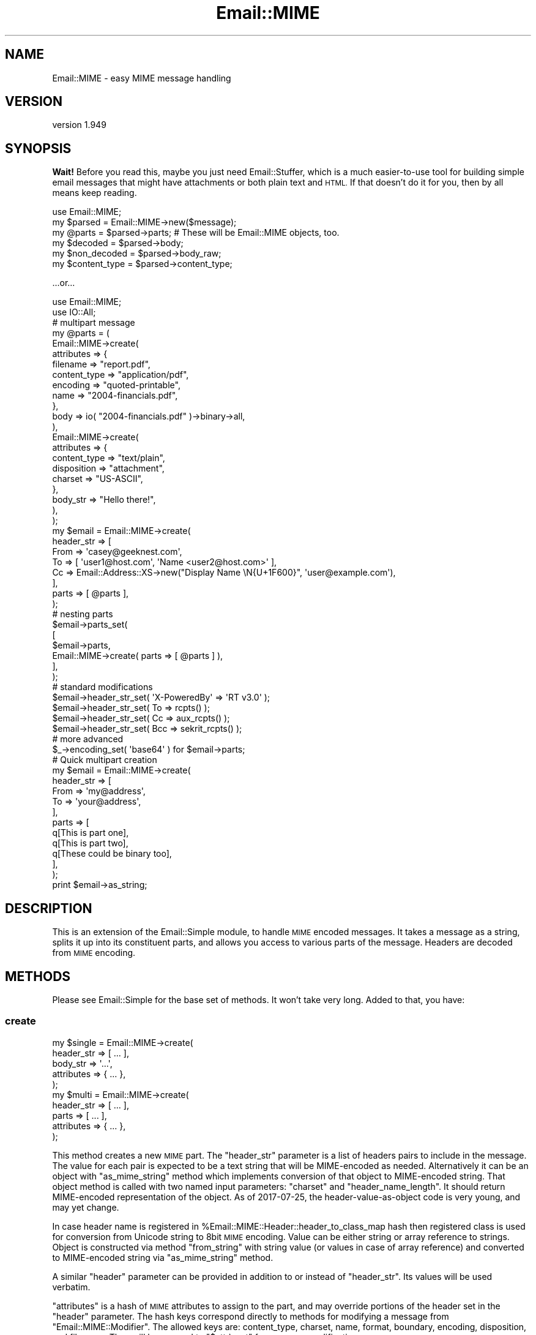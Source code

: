 .\" Automatically generated by Pod::Man 4.11 (Pod::Simple 3.35)
.\"
.\" Standard preamble:
.\" ========================================================================
.de Sp \" Vertical space (when we can't use .PP)
.if t .sp .5v
.if n .sp
..
.de Vb \" Begin verbatim text
.ft CW
.nf
.ne \\$1
..
.de Ve \" End verbatim text
.ft R
.fi
..
.\" Set up some character translations and predefined strings.  \*(-- will
.\" give an unbreakable dash, \*(PI will give pi, \*(L" will give a left
.\" double quote, and \*(R" will give a right double quote.  \*(C+ will
.\" give a nicer C++.  Capital omega is used to do unbreakable dashes and
.\" therefore won't be available.  \*(C` and \*(C' expand to `' in nroff,
.\" nothing in troff, for use with C<>.
.tr \(*W-
.ds C+ C\v'-.1v'\h'-1p'\s-2+\h'-1p'+\s0\v'.1v'\h'-1p'
.ie n \{\
.    ds -- \(*W-
.    ds PI pi
.    if (\n(.H=4u)&(1m=24u) .ds -- \(*W\h'-12u'\(*W\h'-12u'-\" diablo 10 pitch
.    if (\n(.H=4u)&(1m=20u) .ds -- \(*W\h'-12u'\(*W\h'-8u'-\"  diablo 12 pitch
.    ds L" ""
.    ds R" ""
.    ds C` ""
.    ds C' ""
'br\}
.el\{\
.    ds -- \|\(em\|
.    ds PI \(*p
.    ds L" ``
.    ds R" ''
.    ds C`
.    ds C'
'br\}
.\"
.\" Escape single quotes in literal strings from groff's Unicode transform.
.ie \n(.g .ds Aq \(aq
.el       .ds Aq '
.\"
.\" If the F register is >0, we'll generate index entries on stderr for
.\" titles (.TH), headers (.SH), subsections (.SS), items (.Ip), and index
.\" entries marked with X<> in POD.  Of course, you'll have to process the
.\" output yourself in some meaningful fashion.
.\"
.\" Avoid warning from groff about undefined register 'F'.
.de IX
..
.nr rF 0
.if \n(.g .if rF .nr rF 1
.if (\n(rF:(\n(.g==0)) \{\
.    if \nF \{\
.        de IX
.        tm Index:\\$1\t\\n%\t"\\$2"
..
.        if !\nF==2 \{\
.            nr % 0
.            nr F 2
.        \}
.    \}
.\}
.rr rF
.\" ========================================================================
.\"
.IX Title "Email::MIME 3pm"
.TH Email::MIME 3pm "2020-05-24" "perl v5.30.0" "User Contributed Perl Documentation"
.\" For nroff, turn off justification.  Always turn off hyphenation; it makes
.\" way too many mistakes in technical documents.
.if n .ad l
.nh
.SH "NAME"
Email::MIME \- easy MIME message handling
.SH "VERSION"
.IX Header "VERSION"
version 1.949
.SH "SYNOPSIS"
.IX Header "SYNOPSIS"
\&\fBWait!\fR  Before you read this, maybe you just need Email::Stuffer, which is
a much easier-to-use tool for building simple email messages that might have
attachments or both plain text and \s-1HTML.\s0  If that doesn't do it for you, then
by all means keep reading.
.PP
.Vb 2
\&  use Email::MIME;
\&  my $parsed = Email::MIME\->new($message);
\&
\&  my @parts = $parsed\->parts; # These will be Email::MIME objects, too.
\&  my $decoded = $parsed\->body;
\&  my $non_decoded = $parsed\->body_raw;
\&
\&  my $content_type = $parsed\->content_type;
.Ve
.PP
\&...or...
.PP
.Vb 2
\&  use Email::MIME;
\&  use IO::All;
\&
\&  # multipart message
\&  my @parts = (
\&      Email::MIME\->create(
\&          attributes => {
\&              filename     => "report.pdf",
\&              content_type => "application/pdf",
\&              encoding     => "quoted\-printable",
\&              name         => "2004\-financials.pdf",
\&          },
\&          body => io( "2004\-financials.pdf" )\->binary\->all,
\&      ),
\&      Email::MIME\->create(
\&          attributes => {
\&              content_type => "text/plain",
\&              disposition  => "attachment",
\&              charset      => "US\-ASCII",
\&          },
\&          body_str => "Hello there!",
\&      ),
\&  );
\&
\&  my $email = Email::MIME\->create(
\&      header_str => [
\&          From => \*(Aqcasey@geeknest.com\*(Aq,
\&          To => [ \*(Aquser1@host.com\*(Aq, \*(AqName <user2@host.com>\*(Aq ],
\&          Cc => Email::Address::XS\->new("Display Name \eN{U+1F600}", \*(Aquser@example.com\*(Aq),
\&      ],
\&      parts      => [ @parts ],
\&  );
\&
\&  # nesting parts
\&  $email\->parts_set(
\&      [
\&        $email\->parts,
\&        Email::MIME\->create( parts => [ @parts ] ),
\&      ],
\&  );
\&
\&  # standard modifications
\&  $email\->header_str_set( \*(AqX\-PoweredBy\*(Aq => \*(AqRT v3.0\*(Aq      );
\&  $email\->header_str_set( To            => rcpts()        );
\&  $email\->header_str_set( Cc            => aux_rcpts()    );
\&  $email\->header_str_set( Bcc           => sekrit_rcpts() );
\&
\&  # more advanced
\&  $_\->encoding_set( \*(Aqbase64\*(Aq ) for $email\->parts;
\&
\&  # Quick multipart creation
\&  my $email = Email::MIME\->create(
\&      header_str => [
\&          From => \*(Aqmy@address\*(Aq,
\&          To   => \*(Aqyour@address\*(Aq,
\&      ],
\&      parts => [
\&          q[This is part one],
\&          q[This is part two],
\&          q[These could be binary too],
\&      ],
\&  );
\&
\&  print $email\->as_string;
.Ve
.SH "DESCRIPTION"
.IX Header "DESCRIPTION"
This is an extension of the Email::Simple module, to handle \s-1MIME\s0
encoded messages. It takes a message as a string, splits it up into its
constituent parts, and allows you access to various parts of the
message. Headers are decoded from \s-1MIME\s0 encoding.
.SH "METHODS"
.IX Header "METHODS"
Please see Email::Simple for the base set of methods. It won't take
very long. Added to that, you have:
.SS "create"
.IX Subsection "create"
.Vb 5
\&  my $single = Email::MIME\->create(
\&    header_str => [ ... ],
\&    body_str   => \*(Aq...\*(Aq,
\&    attributes => { ... },
\&  );
\&
\&  my $multi = Email::MIME\->create(
\&    header_str => [ ... ],
\&    parts      => [ ... ],
\&    attributes => { ... },
\&  );
.Ve
.PP
This method creates a new \s-1MIME\s0 part. The \f(CW\*(C`header_str\*(C'\fR parameter is a list of
headers pairs to include in the message. The value for each pair is expected to
be a text string that will be MIME-encoded as needed.  Alternatively it can be
an object with \f(CW\*(C`as_mime_string\*(C'\fR method which implements conversion of that
object to MIME-encoded string.  That object method is called with two named
input parameters: \f(CW\*(C`charset\*(C'\fR and \f(CW\*(C`header_name_length\*(C'\fR.  It should return
MIME-encoded representation of the object.  As of 2017\-07\-25, the
header-value-as-object code is very young, and may yet change.
.PP
In case header name is registered in \f(CW%Email::MIME::Header::header_to_class_map\fR
hash then registered class is used for conversion from Unicode string to 8bit
\&\s-1MIME\s0 encoding.  Value can be either string or array reference to strings.
Object is constructed via method \f(CW\*(C`from_string\*(C'\fR with string value (or values
in case of array reference) and converted to MIME-encoded string via
\&\f(CW\*(C`as_mime_string\*(C'\fR method.
.PP
A similar \f(CW\*(C`header\*(C'\fR parameter can be provided in addition to or instead of
\&\f(CW\*(C`header_str\*(C'\fR.  Its values will be used verbatim.
.PP
\&\f(CW\*(C`attributes\*(C'\fR is a hash of \s-1MIME\s0 attributes to assign to the part, and may
override portions of the header set in the \f(CW\*(C`header\*(C'\fR parameter. The hash keys
correspond directly to methods for modifying a message from
\&\f(CW\*(C`Email::MIME::Modifier\*(C'\fR. The allowed keys are: content_type, charset, name,
format, boundary, encoding, disposition, and filename. They will be mapped to
\&\f(CW"$attr\e_set"\fR for message modification.
.PP
The \f(CW\*(C`parts\*(C'\fR parameter is a list reference containing \f(CW\*(C`Email::MIME\*(C'\fR
objects. Elements of the \f(CW\*(C`parts\*(C'\fR list can also be a non-reference
string of data. In that case, an \f(CW\*(C`Email::MIME\*(C'\fR object will be created
for you. Simple checks will determine if the part is binary or not, and
all parts created in this fashion are encoded with \f(CW\*(C`base64\*(C'\fR, just in case.
.PP
If \f(CW\*(C`body\*(C'\fR is given instead of \f(CW\*(C`parts\*(C'\fR, it specifies the body to be used for a
flat (subpart-less) \s-1MIME\s0 message.  It is assumed to be a sequence of octets.
.PP
If \f(CW\*(C`body_str\*(C'\fR is given instead of \f(CW\*(C`body\*(C'\fR or \f(CW\*(C`parts\*(C'\fR, it is assumed to be a
character string to be used as the body.  If you provide a \f(CW\*(C`body_str\*(C'\fR
parameter, you \fBmust\fR provide \f(CW\*(C`charset\*(C'\fR and \f(CW\*(C`encoding\*(C'\fR attributes.
.SS "content_type_set"
.IX Subsection "content_type_set"
.Vb 1
\&  $email\->content_type_set( \*(Aqtext/html\*(Aq );
.Ve
.PP
Change the content type. All \f(CW\*(C`Content\-Type\*(C'\fR header attributes
will remain intact.
.SS "charset_set"
.IX Subsection "charset_set"
.SS "name_set"
.IX Subsection "name_set"
.SS "format_set"
.IX Subsection "format_set"
.SS "boundary_set"
.IX Subsection "boundary_set"
.Vb 4
\&  $email\->charset_set( \*(AqUTF\-8\*(Aq );
\&  $email\->name_set( \*(Aqsome_filename.txt\*(Aq );
\&  $email\->format_set( \*(Aqflowed\*(Aq );
\&  $email\->boundary_set( undef ); # remove the boundary
.Ve
.PP
These four methods modify common \f(CW\*(C`Content\-Type\*(C'\fR attributes. If set to
\&\f(CW\*(C`undef\*(C'\fR, the attribute is removed. All other \f(CW\*(C`Content\-Type\*(C'\fR header
information is preserved when modifying an attribute.
.SS "encode_check"
.IX Subsection "encode_check"
.SS "encode_check_set"
.IX Subsection "encode_check_set"
.Vb 3
\&  $email\->encode_check;
\&  $email\->encode_check_set(0);
\&  $email\->encode_check_set(Encode::FB_DEFAULT);
.Ve
.PP
Gets/sets the current \f(CW\*(C`encode_check\*(C'\fR setting (default: \fI\s-1FB_CROAK\s0\fR).
This is the parameter passed to \*(L"decode\*(R" in Encode and \*(L"encode\*(R" in Encode
when \f(CW\*(C`body_str()\*(C'\fR, \f(CW\*(C`body_str_set()\*(C'\fR, and \f(CW\*(C`create()\*(C'\fR are called.
.PP
With the default setting, Email::MIME may crash if the claimed charset
of a body does not match its contents (for example \- utf8 data in a
text/plain; charset=us\-ascii message).
.PP
With an \f(CW\*(C`encode_check\*(C'\fR of 0, the unrecognized bytes will instead be
replaced with the \f(CW\*(C`REPLACEMENT CHARACTER\*(C'\fR (U+0FFFD), and may end up
as either that or question marks (?).
.PP
See \*(L"Handling Malformed Data\*(R" in Encode for more information.
.SS "encoding_set"
.IX Subsection "encoding_set"
.Vb 3
\&  $email\->encoding_set( \*(Aqbase64\*(Aq );
\&  $email\->encoding_set( \*(Aqquoted\-printable\*(Aq );
\&  $email\->encoding_set( \*(Aq8bit\*(Aq );
.Ve
.PP
Convert the message body and alter the \f(CW\*(C`Content\-Transfer\-Encoding\*(C'\fR
header using this method. Your message body, the output of the \f(CW\*(C`body()\*(C'\fR
method, will remain the same. The raw body, output with the \f(CW\*(C`body_raw()\*(C'\fR
method, will be changed to reflect the new encoding.
.SS "body_set"
.IX Subsection "body_set"
.Vb 1
\&  $email\->body_set( $unencoded_body_string );
.Ve
.PP
This method will encode the new body you send using the encoding
specified in the \f(CW\*(C`Content\-Transfer\-Encoding\*(C'\fR header, then set
the body to the new encoded body.
.PP
This method overrides the default \f(CW\*(C`body_set()\*(C'\fR method.
.SS "body_str_set"
.IX Subsection "body_str_set"
.Vb 1
\&  $email\->body_str_set($unicode_str);
.Ve
.PP
This method behaves like \f(CW\*(C`body_set\*(C'\fR, but assumes that the given value is a
Unicode string that should be encoded into the message's charset
before being set.
.PP
The charset must already be set, either manually (via the \f(CW\*(C`attributes\*(C'\fR
argument to \f(CW\*(C`create\*(C'\fR or \f(CW\*(C`charset_set\*(C'\fR) or through the \f(CW\*(C`Content\-Type\*(C'\fR of a
parsed message.  If the charset can't be determined, an exception is thrown.
.SS "disposition_set"
.IX Subsection "disposition_set"
.Vb 1
\&  $email\->disposition_set( \*(Aqattachment\*(Aq );
.Ve
.PP
Alter the \f(CW\*(C`Content\-Disposition\*(C'\fR of a message. All header attributes
will remain intact.
.SS "filename_set"
.IX Subsection "filename_set"
.Vb 1
\&  $email\->filename_set( \*(Aqboo.pdf\*(Aq );
.Ve
.PP
Sets the filename attribute in the \f(CW\*(C`Content\-Disposition\*(C'\fR header. All other
header information is preserved when setting this attribute.
.SS "parts_set"
.IX Subsection "parts_set"
.Vb 1
\&  $email\->parts_set( \e@new_parts );
.Ve
.PP
Replaces the parts for an object. Accepts a reference to a list of
\&\f(CW\*(C`Email::MIME\*(C'\fR objects, representing the new parts. If this message was
originally a single part, the \f(CW\*(C`Content\-Type\*(C'\fR header will be changed to
\&\f(CW\*(C`multipart/mixed\*(C'\fR, and given a new boundary attribute.
.SS "parts_add"
.IX Subsection "parts_add"
.Vb 1
\&  $email\->parts_add( \e@more_parts );
.Ve
.PP
Adds \s-1MIME\s0 parts onto the current \s-1MIME\s0 part. This is a simple extension
of \f(CW\*(C`parts_set\*(C'\fR to make our lives easier. It accepts an array reference
of additional parts.
.SS "walk_parts"
.IX Subsection "walk_parts"
.Vb 3
\&  $email\->walk_parts(sub {
\&      my ($part) = @_;
\&      return if $part\->subparts; # multipart
\&
\&      if ( $part\->content_type =~ m[text/html]i ) {
\&          my $body = $part\->body;
\&          $body =~ s/<link [^>]+>//; # simple filter example
\&          $part\->body_set( $body );
\&      }
\&  });
.Ve
.PP
Walks through all the \s-1MIME\s0 parts in a message and applies a callback to
each. Accepts a code reference as its only argument. The code reference
will be passed a single argument, the current \s-1MIME\s0 part within the
top-level \s-1MIME\s0 object. All changes will be applied in place.
.SS "header"
.IX Subsection "header"
\&\fBAchtung!\fR  Beware this method!  In Email::MIME, it means the same as
\&\f(CW\*(C`header_str\*(C'\fR, but on an Email::Simple object, it means \f(CW\*(C`header_raw\*(C'\fR.  Unless
you always know what kind of object you have, you could get one of two
significantly different behaviors.
.PP
Try to use either \f(CW\*(C`header_str\*(C'\fR or \f(CW\*(C`header_raw\*(C'\fR as appropriate.
.SS "header_str_set"
.IX Subsection "header_str_set"
.Vb 1
\&  $email\->header_str_set($header_name => @value_strings);
.Ve
.PP
This behaves like \f(CW\*(C`header_raw_set\*(C'\fR, but expects Unicode (character) strings as
the values to set, rather than pre-encoded byte strings.  It will encode them
as \s-1MIME\s0 encoded-words if they contain any control or 8\-bit characters.
.PP
Alternatively, values can be objects with \f(CW\*(C`as_mime_string\*(C'\fR method.  Same as in
method \f(CW\*(C`create\*(C'\fR.
.SS "header_str_pairs"
.IX Subsection "header_str_pairs"
.Vb 1
\&  my @pairs = $email\->header_str_pairs;
.Ve
.PP
This method behaves like \f(CW\*(C`header_raw_pairs\*(C'\fR, returning a list of field
name/value pairs, but the values have been decoded to character strings, when
possible.
.SS "header_as_obj"
.IX Subsection "header_as_obj"
.Vb 3
\&  my $first_obj = $email\->header_as_obj($field);
\&  my $nth_obj   = $email\->header_as_obj($field, $index);
\&  my @all_objs  = $email\->header_as_obj($field);
\&
\&  my $nth_obj_of_class  = $email\->header_as_obj($field, $index, $class);
\&  my @all_objs_of_class = $email\->header_as_obj($field, undef, $class);
.Ve
.PP
This method returns an object representation of the header value.  It instances
new object via method \f(CW\*(C`from_mime_string\*(C'\fR of specified class.  Input argument
for that class method is list of the raw MIME-encoded values.  If class argument
is not specified then class name is taken from the hash
\&\f(CW%Email::MIME::Header::header_to_class_map\fR via key field.  Use class method
\&\f(CW\*(C`Email::MIME::Header\->set_class_for_header($class, $field)\*(C'\fR for adding new
mapping.
.SS "parts"
.IX Subsection "parts"
This returns a list of \f(CW\*(C`Email::MIME\*(C'\fR objects reflecting the parts of the
message. If it's a single-part message, you get the original object back.
.PP
In scalar context, this method returns the number of parts.
.PP
This is a stupid method.  Don't use it.
.SS "subparts"
.IX Subsection "subparts"
This returns a list of \f(CW\*(C`Email::MIME\*(C'\fR objects reflecting the parts of the
message.  If it's a single-part message, this method returns an empty list.
.PP
In scalar context, this method returns the number of subparts.
.SS "body"
.IX Subsection "body"
This decodes and returns the body of the object \fIas a byte string\fR. For
top-level objects in multi-part messages, this is highly likely to be something
like \*(L"This is a multi-part message in \s-1MIME\s0 format.\*(R"
.SS "body_str"
.IX Subsection "body_str"
This decodes both the Content-Transfer-Encoding layer of the body (like the
\&\f(CW\*(C`body\*(C'\fR method) as well as the charset encoding of the body (unlike the \f(CW\*(C`body\*(C'\fR
method), returning a Unicode string.
.PP
If the charset is known, it is used.  If there is no charset but the content
type is either \f(CW\*(C`text/plain\*(C'\fR or \f(CW\*(C`text/html\*(C'\fR, us-ascii is assumed.  Otherwise,
an exception is thrown.
.SS "body_raw"
.IX Subsection "body_raw"
This returns the body of the object, but doesn't decode the transfer encoding.
.SS "decode_hook"
.IX Subsection "decode_hook"
This method is called before the Email::MIME::Encodings \f(CW\*(C`decode\*(C'\fR method, to
decode the body of non-binary messages (or binary messages, if the
\&\f(CW\*(C`force_decode_hook\*(C'\fR method returns true).  By default, this method does
nothing, but subclasses may define behavior.
.PP
This method could be used to implement the decryption of content in secure
email, for example.
.SS "content_type"
.IX Subsection "content_type"
This is a shortcut for access to the content type header.
.SS "filename"
.IX Subsection "filename"
This provides the suggested filename for the attachment part. Normally
it will return the filename from the headers, but if \f(CW\*(C`filename\*(C'\fR is
passed a true parameter, it will generate an appropriate \*(L"stable\*(R"
filename if one is not found in the \s-1MIME\s0 headers.
.SS "invent_filename"
.IX Subsection "invent_filename"
.Vb 1
\&  my $filename = Email::MIME\->invent_filename($content_type);
.Ve
.PP
This routine is used by \f(CW\*(C`filename\*(C'\fR to generate filenames for attached files.
It will attempt to choose a reasonable extension, falling back to \fIdat\fR.
.SS "debug_structure"
.IX Subsection "debug_structure"
.Vb 1
\&  my $description = $email\->debug_structure;
.Ve
.PP
This method returns a string that describes the structure of the \s-1MIME\s0 entity.
For example:
.PP
.Vb 3
\&  + multipart/alternative; boundary="=_NextPart_2"; charset="BIG\-5"
\&    + text/plain
\&    + text/html
.Ve
.SH "CONFIGURATION"
.IX Header "CONFIGURATION"
The variable \f(CW$Email::MIME::MAX_DEPTH\fR is the maximum depth of parts that will
be processed.  It defaults to 10, already higher than legitimate mail is ever
likely to be.  This value may go up over time as the parser is improved.
.SH "TODO"
.IX Header "TODO"
All of the Email::MIME\-specific guts should move to a single entry on the
object's guts.  This will require changes to both Email::MIME and
Email::MIME::Modifier, sadly.
.SH "SEE ALSO"
.IX Header "SEE ALSO"
Email::Simple, Email::MIME::Modifier, Email::MIME::Creator.
.SH "THANKS"
.IX Header "THANKS"
This module was generously sponsored by Best Practical
(http://www.bestpractical.com/), Pete Sergeant, and Pobox.com.
.SH "AUTHORS"
.IX Header "AUTHORS"
.IP "\(bu" 4
Ricardo \s-1SIGNES\s0 <rjbs@cpan.org>
.IP "\(bu" 4
Casey West <casey@geeknest.com>
.IP "\(bu" 4
Simon Cozens <simon@cpan.org>
.SH "CONTRIBUTORS"
.IX Header "CONTRIBUTORS"
.IP "\(bu" 4
Alex Vandiver <alexmv@mit.edu>
.IP "\(bu" 4
Anirvan Chatterjee <anirvan@users.noreply.github.com>
.IP "\(bu" 4
Arthur Axel 'fREW' Schmidt <frioux@gmail.com>
.IP "\(bu" 4
Brian Cassidy <bricas@cpan.org>
.IP "\(bu" 4
Damian Lukowski <damian.lukowski@credativ.de>
.IP "\(bu" 4
Dan Book <grinnz@gmail.com>
.IP "\(bu" 4
David Steinbrunner <dsteinbrunner@pobox.com>
.IP "\(bu" 4
Dotan Dimet <dotan@corky.net>
.IP "\(bu" 4
dxdc <dan@element26.net>
.IP "\(bu" 4
Eric Wong <e@80x24.org>
.IP "\(bu" 4
Geraint Edwards <gedge\-oss@yadn.org>
.IP "\(bu" 4
Jesse Luehrs <doy@tozt.net>
.IP "\(bu" 4
Kurt Anderson <kboth@drkurt.com>
.IP "\(bu" 4
Lance A. Brown <lance@bearcircle.net>
.IP "\(bu" 4
Matthew Horsfall (alh) <wolfsage@gmail.com>
.IP "\(bu" 4
memememomo <memememomo@gmail.com>
.IP "\(bu" 4
Michael McClimon <michael@mcclimon.org>
.IP "\(bu" 4
Pali <pali@cpan.org>
.IP "\(bu" 4
Ricardo Signes <rjbs@semiotic.systems>
.IP "\(bu" 4
Shawn Sorichetti <ssoriche@coloredblocks.com>
.IP "\(bu" 4
Tomohiro Hosaka <bokutin@bokut.in>
.SH "COPYRIGHT AND LICENSE"
.IX Header "COPYRIGHT AND LICENSE"
This software is copyright (c) 2004 by Simon Cozens and Casey West.
.PP
This is free software; you can redistribute it and/or modify it under
the same terms as the Perl 5 programming language system itself.
